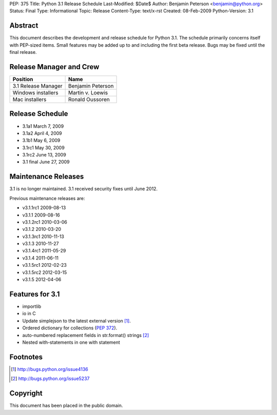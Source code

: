 PEP: 375
Title: Python 3.1 Release Schedule
Last-Modified: $Date$
Author: Benjamin Peterson <benjamin@python.org>
Status: Final
Type: Informational
Topic: Release
Content-Type: text/x-rst
Created: 08-Feb-2009
Python-Version: 3.1


Abstract
========

This document describes the development and release schedule for Python 3.1.
The schedule primarily concerns itself with PEP-sized items.  Small features may
be added up to and including the first beta release.  Bugs may be fixed until
the final release.


Release Manager and Crew
========================

=================== ==================
Position            Name
=================== ==================
3.1 Release Manager Benjamin Peterson
Windows installers  Martin v. Loewis
Mac installers      Ronald Oussoren
=================== ==================


Release Schedule
================

- 3.1a1 March 7, 2009
- 3.1a2 April 4, 2009
- 3.1b1 May 6, 2009
- 3.1rc1 May 30, 2009
- 3.1rc2 June 13, 2009
- 3.1 final June 27, 2009

Maintenance Releases
====================

3.1 is no longer maintained. 3.1 received security fixes until June
2012.

Previous maintenance releases are:

- v3.1.1rc1 2009-08-13
- v3.1.1 2009-08-16
- v3.1.2rc1 2010-03-06
- v3.1.2 2010-03-20
- v3.1.3rc1 2010-11-13
- v3.1.3 2010-11-27
- v3.1.4rc1 2011-05-29
- v3.1.4 2011-06-11
- v3.1.5rc1 2012-02-23
- v3.1.5rc2 2012-03-15
- v3.1.5 2012-04-06

Features for 3.1
================

- importlib
- io in C
- Update simplejson to the latest external version [#simplejson]_.
- Ordered dictionary for collections (:pep:`372`).
- auto-numbered replacement fields in str.format() strings [#strformat]_
- Nested with-statements in one with statement


Footnotes
=========

.. [#simplejson]
   http://bugs.python.org/issue4136

.. [#strformat]
   http://bugs.python.org/issue5237



Copyright
=========

This document has been placed in the public domain.
